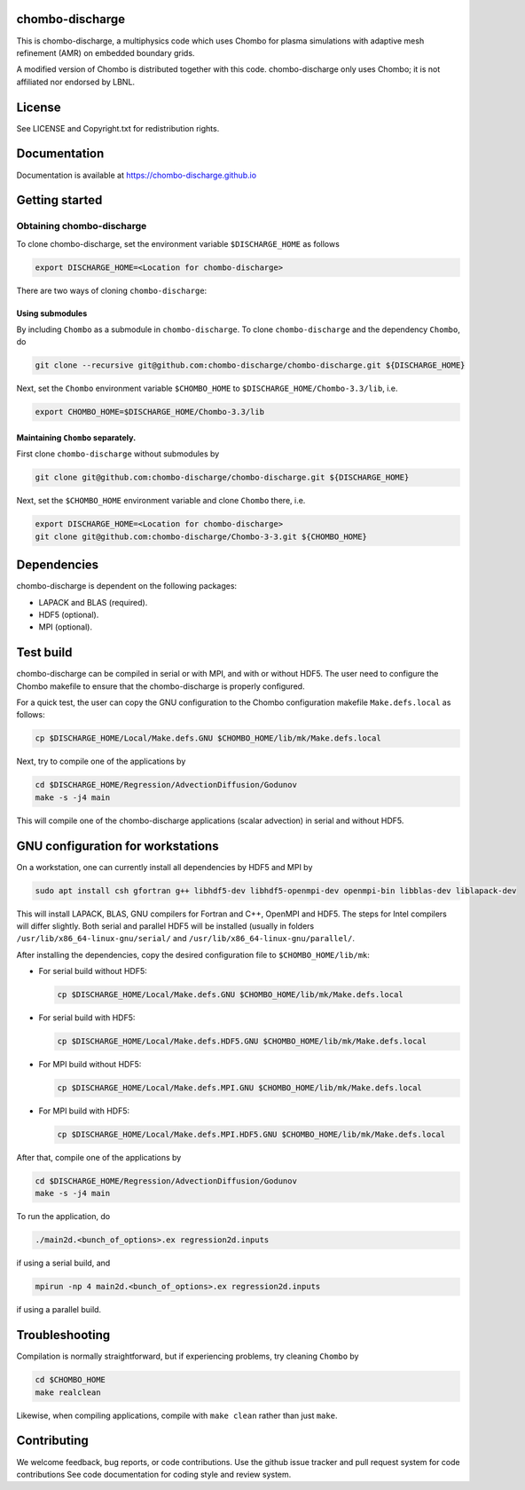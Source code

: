 chombo-discharge
----------------

This is chombo-discharge, a multiphysics code which uses Chombo for plasma
simulations with adaptive mesh refinement (AMR) on embedded boundary grids. 

A modified version of Chombo is distributed together with this code.
chombo-discharge only uses Chombo; it is not affiliated nor endorsed by LBNL.

License
-------

See LICENSE and Copyright.txt for redistribution rights. 

Documentation
-------------
Documentation is available at https://chombo-discharge.github.io

Getting started
---------------

Obtaining chombo-discharge
__________________________

To clone chombo-discharge, set the environment variable ``$DISCHARGE_HOME`` as follows

.. code-block:: text
		
   export DISCHARGE_HOME=<Location for chombo-discharge>

There are two ways of cloning ``chombo-discharge``: 

Using submodules
^^^^^^^^^^^^^^^^

By including ``Chombo`` as a submodule in ``chombo-discharge``.
To clone ``chombo-discharge`` and the dependency ``Chombo``, do

.. code-block:: text
		
		git clone --recursive git@github.com:chombo-discharge/chombo-discharge.git ${DISCHARGE_HOME}

Next, set the ``Chombo`` environment variable ``$CHOMBO_HOME`` to ``$DISCHARGE_HOME/Chombo-3.3/lib``, i.e.

.. code-block:: text

		export CHOMBO_HOME=$DISCHARGE_HOME/Chombo-3.3/lib

Maintaining  ``Chombo`` separately.
^^^^^^^^^^^^^^^^^^^^^^^^^^^^^^^^^^^

First clone ``chombo-discharge`` without submodules by

.. code-block:: text
		
		git clone git@github.com:chombo-discharge/chombo-discharge.git ${DISCHARGE_HOME}

Next, set the ``$CHOMBO_HOME`` environment variable and clone ``Chombo`` there, i.e.

.. code-block:: text

		export DISCHARGE_HOME=<Location for chombo-discharge>
		git clone git@github.com:chombo-discharge/Chombo-3-3.git ${CHOMBO_HOME}

Dependencies
------------

chombo-discharge is dependent on the following packages:

* LAPACK and BLAS (required). 
* HDF5 (optional).
* MPI (optional).
		   
Test build
----------

chombo-discharge can be compiled in serial or with MPI, and with or without HDF5.
The user need to configure the Chombo makefile to ensure that the chombo-discharge is properly configured.

For a quick test, the user can copy the GNU configuration to the Chombo configuration makefile ``Make.defs.local`` as follows:

.. code-block:: text

   cp $DISCHARGE_HOME/Local/Make.defs.GNU $CHOMBO_HOME/lib/mk/Make.defs.local

Next, try to compile one of the applications by

.. code-block:: text

   cd $DISCHARGE_HOME/Regression/AdvectionDiffusion/Godunov
   make -s -j4 main

This will compile one of the chombo-discharge applications (scalar advection) in serial and without HDF5.   

GNU configuration for workstations
----------------------------------

On a workstation, one can currently install all dependencies by HDF5 and MPI by

.. code-block::
   
   sudo apt install csh gfortran g++ libhdf5-dev libhdf5-openmpi-dev openmpi-bin libblas-dev liblapack-dev

This will install LAPACK, BLAS, GNU compilers for Fortran and C++, OpenMPI and HDF5.
The steps for Intel compilers will differ slightly. 
Both serial and parallel HDF5 will be installed (usually in folders ``/usr/lib/x86_64-linux-gnu/serial/`` and ``/usr/lib/x86_64-linux-gnu/parallel/``.

After installing the dependencies, copy the desired configuration file to ``$CHOMBO_HOME/lib/mk``:

* For serial build without HDF5:

  .. code-block:: text

     cp $DISCHARGE_HOME/Local/Make.defs.GNU $CHOMBO_HOME/lib/mk/Make.defs.local

* For serial build with HDF5:

  .. code-block:: text

     cp $DISCHARGE_HOME/Local/Make.defs.HDF5.GNU $CHOMBO_HOME/lib/mk/Make.defs.local

* For MPI build without HDF5:

  .. code-block:: text

     cp $DISCHARGE_HOME/Local/Make.defs.MPI.GNU $CHOMBO_HOME/lib/mk/Make.defs.local

* For MPI build with HDF5:

  .. code-block:: text

     cp $DISCHARGE_HOME/Local/Make.defs.MPI.HDF5.GNU $CHOMBO_HOME/lib/mk/Make.defs.local               

After that, compile one of the applications by

.. code-block:: text

   cd $DISCHARGE_HOME/Regression/AdvectionDiffusion/Godunov
   make -s -j4 main

To run the application, do

.. code-block:: text

   ./main2d.<bunch_of_options>.ex regression2d.inputs

if using a serial build, and

.. code-block:: text

   mpirun -np 4 main2d.<bunch_of_options>.ex regression2d.inputs

if using a parallel build.

Troubleshooting
---------------

Compilation is normally straightforward, but if experiencing problems, try cleaning ``Chombo`` by

.. code-block:: text

   cd $CHOMBO_HOME
   make realclean

Likewise, when compiling applications, compile with ``make clean`` rather than just ``make``. 
   

Contributing
------------
We welcome feedback, bug reports, or code contributions. Use the github issue tracker and pull request system for code contributions
See code documentation for coding style and review system. 


